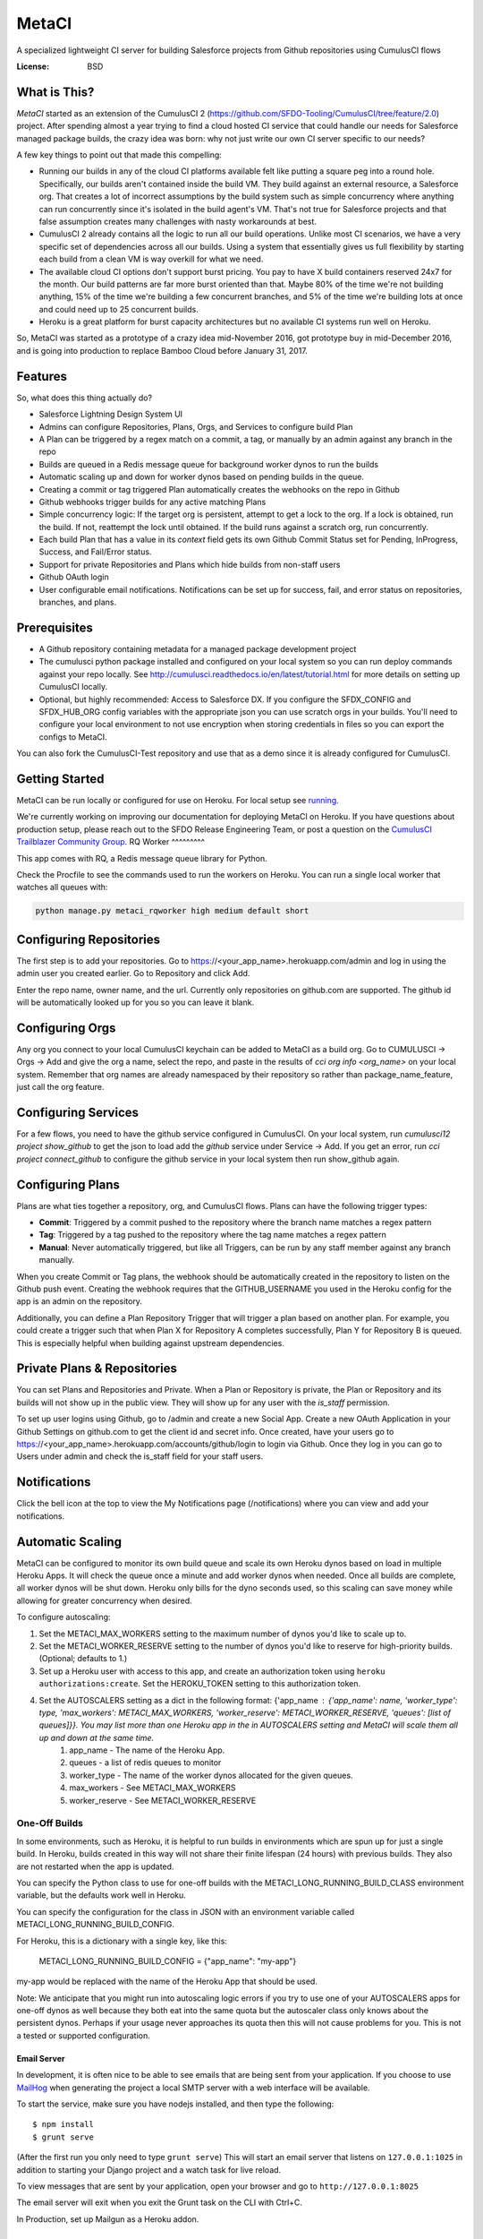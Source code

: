 MetaCI
======

A specialized lightweight CI server for building Salesforce projects from Github repositories using CumulusCI flows

.. image:: https://img.shields.io/badge/built%20with-Cookiecutter%20Django-ff69b4.svg
     :target: https://github.com/pydanny/cookiecutter-django/
     :alt: Built with Cookiecutter Django


:License: BSD

What is This?
-------------

`MetaCI` started as an extension of the CumulusCI 2 (https://github.com/SFDO-Tooling/CumulusCI/tree/feature/2.0) project.  After spending almost a year trying to find a cloud hosted CI service that could handle our needs for Salesforce managed package builds, the crazy idea was born: why not just write our own CI server specific to our needs?

A few key things to point out that made this compelling:

* Running our builds in any of the cloud CI platforms available felt like putting a square peg into a round hole.  Specifically, our builds aren't contained inside the build VM.  They build against an external resource, a Salesforce org.  That creates a lot of incorrect assumptions by the build system such as simple concurrency where anything can run concurrently since it's isolated in the build agent's VM.  That's not true for Salesforce projects and that false assumption creates many challenges with nasty workarounds at best. 
* CumulusCI 2 already contains all the logic to run all our build operations.  Unlike most CI scenarios, we have a very specific set of dependencies across all our builds.  Using a system that essentially gives us full flexibility by starting each build from a clean VM is way overkill for what we need.
* The available cloud CI options don't support burst pricing.  You pay to have X build containers reserved 24x7 for the month.  Our build patterns are far more burst oriented than that.  Maybe 80% of the time we're not building anything, 15% of the time we're building a few concurrent branches, and 5% of the time we're building lots at once and could need up to 25 concurrent builds.
* Heroku is a great platform for burst capacity architectures but no available CI systems run well on Heroku.

So, MetaCI was started as a prototype of a crazy idea mid-November 2016, got prototype buy in mid-December 2016, and is going into production to replace Bamboo Cloud before January 31, 2017.

Features
--------

So, what does this thing actually do?

* Salesforce Lightning Design System UI
* Admins can configure Repositories, Plans, Orgs, and Services to configure build Plan
* A Plan can be triggered by a regex match on a commit, a tag, or manually by an admin against any branch in the repo
* Builds are queued in a Redis message queue for background worker dynos to run the builds
* Automatic scaling up and down for worker dynos based on pending builds in the queue.
* Creating a commit or tag triggered Plan automatically creates the webhooks on the repo in Github
* Github webhooks trigger builds for any active matching Plans
* Simple concurrency logic: If the target org is persistent, attempt to get a lock to the org.  If a lock is obtained, run the build.  If not, reattempt the lock until obtained.  If the build runs against a scratch org, run concurrently.
* Each build Plan that has a value in its `context` field gets its own Github Commit Status set for Pending, InProgress, Success, and Fail/Error status.
* Support for private Repositories and Plans which hide builds from non-staff users
* Github OAuth login
* User configurable email notifications.  Notifications can be set up for success, fail, and error status on repositories, branches, and plans.

Prerequisites
-------------

* A Github repository containing metadata for a managed package development project
* The cumulusci python package installed and configured on your local system so you can run deploy commands against your repo locally.  See http://cumulusci.readthedocs.io/en/latest/tutorial.html for more details on setting up CumulusCI locally.
* Optional, but highly recommended: Access to Salesforce DX.  If you configure the SFDX_CONFIG and SFDX_HUB_ORG config variables with the appropriate json you can use scratch orgs in your builds.  You'll need to configure your local environment to not use encryption when storing credentials in files so you can export the configs to MetaCI.

You can also fork the CumulusCI-Test repository and use that as a demo since it is already configured for CumulusCI.  

Getting Started
---------------
MetaCI can be run locally or configured for use on Heroku.
For local setup see `running <https://github.com/SFDO-Tooling/MetaCI/blob/main/docs/running.rst>`_.

We're currently working on improving our documentation for deploying MetaCI on Heroku.
If you have questions about production setup, please reach out to the SFDO Release Engineering Team,
or post a question on the `CumulusCI Trailblazer Community Group <https://trailblazers.salesforce.com/_ui/core/chatter/groups/GroupProfilePage?g=0F9300000009M9Z>`_.
RQ Worker
^^^^^^^^^

This app comes with RQ, a Redis message queue library for Python.

Check the Procfile to see the commands used to run the workers on Heroku.  You can run a single local worker that watches all queues with:

.. code-block:: bash

    python manage.py metaci_rqworker high medium default short

Configuring Repositories
------------------------

The first step is to add your repositories.  Go to https://<your_app_name>.herokuapp.com/admin and log in using the admin user you created earlier.  Go to Repository and click Add.

Enter the repo name, owner name, and the url.  Currently only repositories on github.com are supported.  The github id will be automatically looked up for you so you can leave it blank.

Configuring Orgs
----------------

Any org you connect to your local CumulusCI keychain can be added to MetaCI as a build org.  Go to CUMULUSCI -> Orgs -> Add and give the org a name, select the repo, and paste in the results of `cci org info <org_name>` on your local system.  Remember that org names are already namespaced by their repository so rather than package_name_feature, just call the org feature.


Configuring Services
--------------------

For a few flows, you need to have the github service configured in CumulusCI.  On your local system, run `cumulusci12 project show_github` to get the json to load add the `github` service under Service -> Add.  If you get an error, run `cci project connect_github` to configure the github service in your local system then run show_github again.


Configuring Plans
-----------------

Plans are what ties together a repository, org, and CumulusCI flows.  Plans can have the following trigger types:

* **Commit**: Triggered by a commit pushed to the repository where the branch name matches a regex pattern
* **Tag**: Triggered by a tag pushed to the repository where the tag name matches a regex pattern
* **Manual**: Never automatically triggered, but like all Triggers, can be run by any staff member against any branch manually.

When you create Commit or Tag plans, the webhook should be automatically created in the repository to listen on the Github push event.  Creating the webhook requires that the GITHUB_USERNAME you used in the Heroku config for the app is an admin on the repository.

Additionally, you can define a Plan Repository Trigger that will trigger a plan based on another plan. For example, you could create a trigger such that when Plan X for Repository A completes successfully, Plan Y for Repository B is queued. This is especially helpful when building against upstream dependencies.

Private Plans & Repositories
----------------------------

You can set Plans and Repositories and Private.  When a Plan or Repository is private, the Plan or Repository and its builds will not show up in the public view.  They will show up for any user with the `is_staff` permission.

To set up user logins using Github, go to /admin and create a new Social App.  Create a new OAuth Application in your Github Settings on github.com to get the client id and secret info.  Once created, have your users go to https://<your_app_name>.herokuapp.com/accounts/github/login to login via Github.  Once they log in you can go to Users under admin and check the is_staff field for your staff users.

Notifications
-------------

Click the bell icon at the top to view the My Notifications page (/notifications) where you can view and add your notifications.

Automatic Scaling
-----------------

MetaCI can be configured to monitor its own build queue and scale its own Heroku dynos based on load in multiple Heroku Apps. It will check the queue once a minute and add worker dynos when needed. Once all builds are complete, all worker dynos will be shut down. Heroku only bills for the dyno seconds used, so this scaling can save money while allowing for greater concurrency when desired.

To configure autoscaling:

1. Set the METACI_MAX_WORKERS setting to the maximum number of dynos you'd like to scale up to.
2. Set the METACI_WORKER_RESERVE setting to the number of dynos you'd like to reserve for high-priority builds. (Optional; defaults to 1.)
3. Set up a Heroku user with access to this app, and create an authorization token using ``heroku authorizations:create``. Set the HEROKU_TOKEN setting to this authorization token.
4. Set the AUTOSCALERS setting as a dict in the following format: {'app_name : {'app_name': name, 'worker_type': type, 'max_workers': METACI_MAX_WORKERS, 'worker_reserve': METACI_WORKER_RESERVE, 'queues': [list of queues]}}. You may list more than one Heroku app in the in AUTOSCALERS setting and MetaCI will scale them all up and down at the same time.
    1. app_name - The name of the Heroku App.
    2. queues - a list of redis queues to monitor
    3. worker_type - The name of the worker dynos allocated for the given queues.
    4. max_workers - See METACI_MAX_WORKERS
    5. worker_reserve - See METACI_WORKER_RESERVE


One-Off Builds
~~~~~~~~~~~~~~

In some environments, such as Heroku, it is helpful to run builds in
environments which are spun up for just a single build. In Heroku, builds
created in this way will not share their finite lifespan (24 hours) with
previous builds. They also are not restarted when the app is updated.

You can specify the Python class to use for one-off builds with the
METACI_LONG_RUNNING_BUILD_CLASS environment variable, but the defaults
work well in Heroku.

You can specify the configuration for the class in JSON with an 
environment variable called METACI_LONG_RUNNING_BUILD_CONFIG.

For Heroku, this is a dictionary with a single key, like this:

    METACI_LONG_RUNNING_BUILD_CONFIG = {"app_name": "my-app"}

my-app would be replaced with the name of the Heroku App that should
be used.

Note: We anticipate that you might run into autoscaling logic
errors if you try to use one of your AUTOSCALERS apps for one-off
dynos as well because they both eat into the same quota but the
autoscaler class only knows about the persistent dynos. Perhaps
if your usage never approaches its quota then this will not
cause problems for you. This is not a tested or supported configuration.

Email Server
^^^^^^^^^^^^

In development, it is often nice to be able to see emails that are being sent from your application. If you choose to use `MailHog`_ when generating the project a local SMTP server with a web interface will be available.

.. _mailhog: https://github.com/mailhog/MailHog

To start the service, make sure you have nodejs installed, and then type the following::

    $ npm install
    $ grunt serve

(After the first run you only need to type ``grunt serve``) This will start an email server that listens on ``127.0.0.1:1025`` in addition to starting your Django project and a watch task for live reload.

To view messages that are sent by your application, open your browser and go to ``http://127.0.0.1:8025``

The email server will exit when you exit the Grunt task on the CLI with Ctrl+C.

In Production, set up Mailgun as a Heroku addon.

Sentry
^^^^^^

Sentry is an error logging aggregator service. You can sign up for a free account at  https://getsentry.com/signup/?code=cookiecutter  or download and host it yourself.
The system is setup with reasonable defaults, including 404 logging and integration with the WSGI application.

Setting the Sentry DSN in production is optional but highly recommended.  Having good error management for your CI app is really nice!
